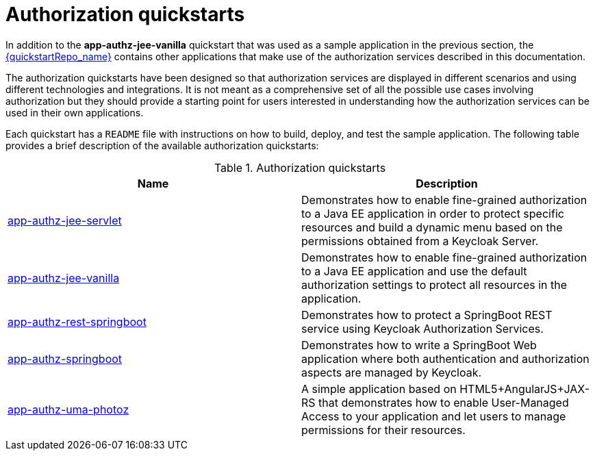 [[_authorization_quickstarts]]
= Authorization quickstarts

In addition to the *app-authz-jee-vanilla* quickstart that was used as a sample application in the previous section, the
link:{quickstartRepo_link}[{quickstartRepo_name}] contains other applications that make use of the authorization services
described in this documentation.

The authorization quickstarts have been designed so that authorization services are displayed in different scenarios and
using different technologies and integrations. It is not meant as a comprehensive set of all the possible use cases involving
authorization but they should provide a starting point for users interested in understanding how the authorization services
can be used in their own applications.

Each quickstart has a `README` file with instructions on how to build, deploy, and test the sample application. The following
table provides a brief description of the available authorization quickstarts:

.Authorization quickstarts
|===
|Name |Description

| https://github.com/keycloak/keycloak-quickstarts/tree/latest/app-authz-jee-servlet[app-authz-jee-servlet]
| Demonstrates how to enable fine-grained authorization to a Java EE application in order to protect specific resources and build a dynamic menu based on the permissions obtained from a Keycloak Server.

| https://github.com/keycloak/keycloak-quickstarts/tree/latest/app-authz-jee-vanilla[app-authz-jee-vanilla]
| Demonstrates how to enable fine-grained authorization to a Java EE application and use the default authorization settings to protect all resources in the application.

| https://github.com/keycloak/keycloak-quickstarts/tree/latest/app-authz-rest-springboot[app-authz-rest-springboot]
| Demonstrates how to protect a SpringBoot REST service using Keycloak Authorization Services.

| https://github.com/keycloak/keycloak-quickstarts/tree/latest/app-authz-springboot[app-authz-springboot]
| Demonstrates how to write a SpringBoot Web application where both authentication and authorization aspects are managed by Keycloak.

| https://github.com/keycloak/keycloak-quickstarts/tree/latest/app-authz-uma-photoz[app-authz-uma-photoz]
| A simple application based on HTML5+AngularJS+JAX-RS that demonstrates how to enable User-Managed Access to your application and let users to manage permissions for their resources.

|===
